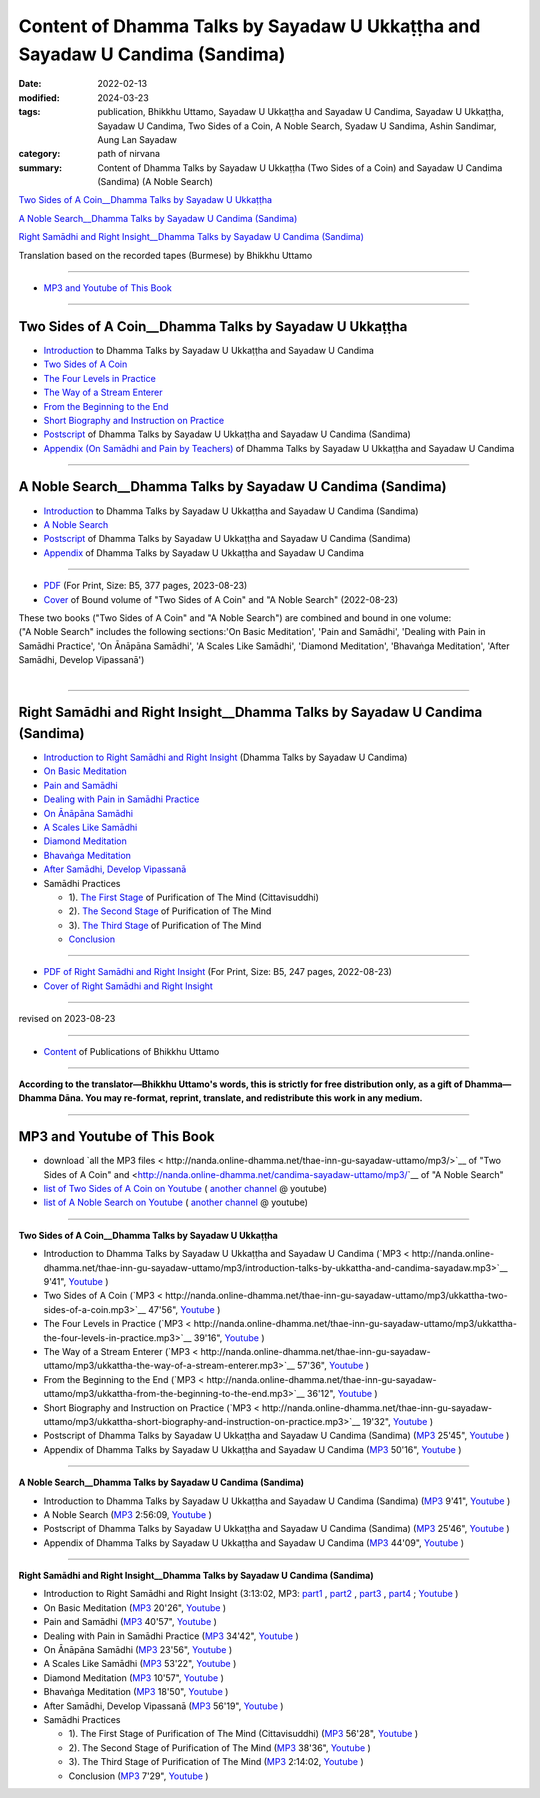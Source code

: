 ================================================================================
Content of Dhamma Talks by Sayadaw U Ukkaṭṭha and Sayadaw U Candima (Sandima)
================================================================================

:date: 2022-02-13
:modified: 2024-03-23
:tags: publication, Bhikkhu Uttamo, Sayadaw U Ukkaṭṭha and Sayadaw U Candima, Sayadaw U Ukkaṭṭha, Sayadaw U Candima, Two Sides of a Coin, A Noble Search, Syadaw U Sandima, Ashin Sandimar, Aung Lan Sayadaw
:category: path of nirvana
:summary: Content of Dhamma Talks by Sayadaw U Ukkaṭṭha (Two Sides of a Coin) and Sayadaw U Candima (Sandima) (A Noble Search)

`Two Sides of A Coin__Dhamma Talks by Sayadaw U Ukkaṭṭha`_

`A Noble Search__Dhamma Talks by Sayadaw U Candima (Sandima)`_

`Right Samādhi and Right Insight__Dhamma Talks by Sayadaw U Candima (Sandima)`_

Translation based on the recorded tapes (Burmese) by Bhikkhu Uttamo

------

- `MP3 and Youtube of This Book`_

------

Two Sides of A Coin__Dhamma Talks by Sayadaw U Ukkaṭṭha
~~~~~~~~~~~~~~~~~~~~~~~~~~~~~~~~~~~~~~~~~~~~~~~~~~~~~~~~~~

- `Introduction <{filename}introduction-talks-by-ukkattha-and-candima-sayadaw%zh.rst>`_ to Dhamma Talks by Sayadaw U Ukkaṭṭha and Sayadaw U Candima

- `Two Sides of A Coin <{filename}ukkattha-two-sides-of-a-coin%zh.rst>`_ 

- `The Four Levels in Practice <{filename}ukkattha-the-four-levels-in-practice%zh.rst>`_

- `The Way of a Stream Enterer <{filename}ukkattha-the-way-of-a-stream-enterer%zh.rst>`_

- `From the Beginning to the End <{filename}ukkattha-from-the-beginning-to-the-end%zh.rst>`_

- `Short Biography and Instruction on Practice <{filename}ukkattha-short-biography-and-instruction-on-practice%zh.rst>`_

- `Postscript <{filename}postscript-talks-by-ukkattha-and-candima-sayadaw%zh.rst>`_ of Dhamma Talks by Sayadaw U Ukkaṭṭha and Sayadaw U Candima (Sandima)

- `Appendix (On Samādhi and Pain by Teachers) <{filename}appendix-talks-by-ukkattha-and-candima-sayadaw%zh.rst>`_ of Dhamma Talks by Sayadaw U Ukkaṭṭha and Sayadaw U Candima

------

A Noble Search__Dhamma Talks by Sayadaw U Candima (Sandima)
~~~~~~~~~~~~~~~~~~~~~~~~~~~~~~~~~~~~~~~~~~~~~~~~~~~~~~~~~~~~~

- `Introduction <{filename}introduction-talks-by-ukkattha-and-candima-sayadaw%zh.rst>`_ to Dhamma Talks by Sayadaw U Ukkaṭṭha and Sayadaw U Candima (Sandima)

- `A Noble Search <{filename}candima-a-noble-search%zh.rst>`_

- `Postscript <{filename}postscript-talks-by-ukkattha-and-candima-sayadaw%zh.rst>`_ of Dhamma Talks by Sayadaw U Ukkaṭṭha and Sayadaw U Candima (Sandima)

- `Appendix <{filename}appendix-talks-by-ukkattha-and-candima-sayadaw%zh.rst>`_ of Dhamma Talks by Sayadaw U Ukkaṭṭha and Sayadaw U Candima

------

- `PDF <https://github.com/tw-nanda/pdf-etc/blob/main/pdf/thae-inn-gu-ukkattha-and-candima-14pt-print-B5.pdf>`__ (For Print, Size: B5, 377 pages, 2023-08-23)

- `Cover <https://github.com/tw-nanda/pdf-etc/blob/main/image/thae-inn-gu-ukkattha-and-candima-2.png>`__ of Bound volume of "Two Sides of A Coin" and "A Noble Search" (2022-08-23)

| These two books ("Two Sides of A Coin" and "A Noble Search") are combined and bound in one volume:
| ("A Noble Search" includes the following sections:'On Basic Meditation', 'Pain and Samādhi', 'Dealing with Pain in Samādhi Practice', 'On Ānāpāna Samādhi', 'A Scales Like Samādhi', 'Diamond Meditation', 'Bhavaṅga Meditation', 'After Samādhi, Develop Vipassanā')
| 

------

Right Samādhi and Right Insight__Dhamma Talks by Sayadaw U Candima (Sandima)
~~~~~~~~~~~~~~~~~~~~~~~~~~~~~~~~~~~~~~~~~~~~~~~~~~~~~~~~~~~~~~~~~~~~~~~~~~~~~~~~~~~~~

- `Introduction to Right Samādhi and Right Insight <{filename}right-samaadhi-and-right-insight-introduction%zh.rst>`_ (Dhamma Talks by Sayadaw U Candima)

- `On Basic Meditation <{filename}candima-on-basic-meditation%zh.rst>`_

- `Pain and Samādhi <{filename}candima-pain-and-samadhi%zh.rst>`_

- `Dealing with Pain in Samādhi Practice <{filename}candima-dealing-with-pain-in-samadhi-practice%zh.rst>`_ 

- `On Ānāpāna Samādhi <{filename}candima-on-anapana-samadhi%zh.rst>`_ 

- `A Scales Like Samādhi <{filename}candima-a-scales-like-samadhi%zh.rst>`_ 

- `Diamond Meditation <{filename}candima-diamond-meditation%zh.rst>`_ 

- `Bhavaṅga Meditation <{filename}candima-bhavanga-meditation%zh.rst>`_ 

- `After Samādhi, Develop Vipassanā <{filename}candima-after-samadhi-develop-vipassana%zh.rst>`_ 

- Samādhi Practices

  * 1). `The First Stage <{filename}right-samaadhi-and-right-insight-first-stage%zh.rst>`_ of Purification of The Mind (Cittavisuddhi)

  * 2). `The Second Stage <{filename}right-samaadhi-and-right-insight-second-stage%zh.rst>`_ of Purification of The Mind

  * 3). `The Third Stage <{filename}right-samaadhi-and-right-insight-third-stage%zh.rst>`_ of Purification of The Mind

  * `Conclusion <{filename}right-samaadhi-and-right-insight-conclusion%zh.rst>`_ 

------

- `PDF of Right Samādhi and Right Insight <https://github.com/tw-nanda/pdf-etc/blob/main/pdf/right-samaadhi-and-right-insight.pdf>`__ (For Print, Size: B5, 247 pages, 2022-08-23)

- `Cover of Right Samādhi and Right Insight <https://github.com/tw-nanda/pdf-etc/blob/main/image/u-chandima-right-samaadhi-and-right-insight.png>`__ 

------

revised on 2023-08-23

------

- `Content <{filename}../publication-of-ven-uttamo%zh.rst>`__ of Publications of Bhikkhu Uttamo

------

**According to the translator—Bhikkhu Uttamo's words, this is strictly for free distribution only, as a gift of Dhamma—Dhamma Dāna. You may re-format, reprint, translate, and redistribute this work in any medium.**

----------------------------------

.. _mp3_and_youtube:

MP3 and Youtube of This Book
~~~~~~~~~~~~~~~~~~~~~~~~~~~~~~~

- download `all the MP3 files < http://nanda.online-dhamma.net/thae-inn-gu-sayadaw-uttamo/mp3/>`__ of "Two Sides of A Coin" and <http://nanda.online-dhamma.net/candima-sayadaw-uttamo/mp3/`__ of "A Noble Search"


- `list of Two Sides of A Coin on Youtube <https://www.youtube.com/playlist?list=PLgpGmPf7fzNbyFtEh6ck11p1UhaiGj201>`__ ( `another channel <https://www.youtube.com/watch?v=-3W1qgv3kJ0&list=PLbDOrDpAQzSb-7idI6v_hk4TW1dR9str_>`__ @ youtube)

- `list of A Noble Search on Youtube <https://www.youtube.com/watch?v=S7xRj8ryR_o&list=PLgpGmPf7fzNayl8otcZHPgTKwom_jIvUn>`__ ( `another channel <https://www.youtube.com/watch?v=DuKgMUJFkGo&list=PLbDOrDpAQzSYhoCj_mv_ne-PZy4LGBUZE>`__ @ youtube)

------

**Two Sides of A Coin__Dhamma Talks by Sayadaw U Ukkaṭṭha**

- Introduction to Dhamma Talks by Sayadaw U Ukkaṭṭha and Sayadaw U Candima (`MP3 < http://nanda.online-dhamma.net/thae-inn-gu-sayadaw-uttamo/mp3/introduction-talks-by-ukkattha-and-candima-sayadaw.mp3>`__ 9'41", `Youtube <https://www.youtube.com/watch?v=eXLXZKvWpL4&list=PLgpGmPf7fzNbyFtEh6ck11p1UhaiGj201&index=1>`__ )

- Two Sides of A Coin (`MP3 < http://nanda.online-dhamma.net/thae-inn-gu-sayadaw-uttamo/mp3/ukkattha-two-sides-of-a-coin.mp3>`__ 47'56", `Youtube <https://www.youtube.com/watch?v=rjRQjjxr5OQ&list=PLgpGmPf7fzNbyFtEh6ck11p1UhaiGj201&index=2>`__ )

- The Four Levels in Practice (`MP3 < http://nanda.online-dhamma.net/thae-inn-gu-sayadaw-uttamo/mp3/ukkattha-the-four-levels-in-practice.mp3>`__ 39'16", `Youtube <https://www.youtube.com/watch?v=nOzu6sIlXak&list=PLgpGmPf7fzNbyFtEh6ck11p1UhaiGj201&index=3>`__ )

- The Way of a Stream Enterer (`MP3 < http://nanda.online-dhamma.net/thae-inn-gu-sayadaw-uttamo/mp3/ukkattha-the-way-of-a-stream-enterer.mp3>`__ 57'36", `Youtube <https://www.youtube.com/watch?v=sRh7TrL2VTY&list=PLgpGmPf7fzNbyFtEh6ck11p1UhaiGj201&index=4>`__ )

- From the Beginning to the End (`MP3 < http://nanda.online-dhamma.net/thae-inn-gu-sayadaw-uttamo/mp3/ukkattha-from-the-beginning-to-the-end.mp3>`__ 36'12", `Youtube <https://www.youtube.com/watch?v=xsBJ0XKMd4k&list=PLgpGmPf7fzNbyFtEh6ck11p1UhaiGj201&index=5>`__ )

- Short Biography and Instruction on Practice (`MP3 < http://nanda.online-dhamma.net/thae-inn-gu-sayadaw-uttamo/mp3/ukkattha-short-biography-and-instruction-on-practice.mp3>`__ 19'32", `Youtube <https://www.youtube.com/watch?v=CadS4HgftBU&list=PLgpGmPf7fzNbyFtEh6ck11p1UhaiGj201&index=6>`__ )

- Postscript of Dhamma Talks by Sayadaw U Ukkaṭṭha and Sayadaw U Candima (Sandima) (`MP3 <http://nanda.online-dhamma.net/candima-sayadaw-uttamo/mp3/postscript-talks-by-ukkattha-and-candima-sayadaw.mp3>`__ 25'45", `Youtube <https://www.youtube.com/watch?v=Rutc7aH8nIo&list=PLgpGmPf7fzNbyFtEh6ck11p1UhaiGj201&index=7>`__ )

- Appendix of Dhamma Talks by Sayadaw U Ukkaṭṭha and Sayadaw U Candima (`MP3 <http://nanda.online-dhamma.net/candima-sayadaw-uttamo/mp3/appendix-talks-by-ukkattha-and-candima-sayadaw.mp3>`__ 50'16", `Youtube <https://www.youtube.com/watch?v=XcaCzTtm8rY&list=PLgpGmPf7fzNbyFtEh6ck11p1UhaiGj201&index=8>`__ )

------

**A Noble Search__Dhamma Talks by Sayadaw U Candima (Sandima)**

- Introduction to Dhamma Talks by Sayadaw U Ukkaṭṭha and Sayadaw U Candima (Sandima) (`MP3 <http://nanda.online-dhamma.net/candima-sayadaw-uttamo/mp3/introduction-talks-by-ukkattha-and-candima-sayadaw.mp3>`__ 9'41", `Youtube <https://www.youtube.com/watch?v=j7d_hf0efkU&list=PLgpGmPf7fzNayl8otcZHPgTKwom_jIvUn&index=1>`__ )

- A Noble Search (`MP3 <https://drive.google.com/file/d/1wB6ZYwemehtlgRCvO087DVqks89ZxRsc/view?usp=sharing>`__ 2:56:09, `Youtube <https://www.youtube.com/watch?v=Vm0oSVkMU9E&list=PLgpGmPf7fzNayl8otcZHPgTKwom_jIvUn&index=2>`__ )

- Postscript of Dhamma Talks by Sayadaw U Ukkaṭṭha and Sayadaw U Candima (Sandima) (`MP3 <http://nanda.online-dhamma.net/candima-sayadaw-uttamo/mp3/postscript-talks-by-ukkattha-and-candima-sayadaw.mp3>`__ 25'46", `Youtube <https://www.youtube.com/watch?v=3L8cBFkqRKM&list=PLgpGmPf7fzNayl8otcZHPgTKwom_jIvUn&index=3>`__ )

- Appendix of Dhamma Talks by Sayadaw U Ukkaṭṭha and Sayadaw U Candima (`MP3 <http://nanda.online-dhamma.net/candima-sayadaw-uttamo/mp3/appendix-talks-by-ukkattha-and-candima-sayadaw.mp3>`__ 44'09", `Youtube <https://www.youtube.com/watch?v=NsOFEMioZMU&list=PLgpGmPf7fzNayl8otcZHPgTKwom_jIvUn&index=4>`__ )

------

**Right Samādhi and Right Insight__Dhamma Talks by Sayadaw U Candima (Sandima)**

- Introduction to Right Samādhi and Right Insight (3:13:02, MP3: `part1 <http://nanda.online-dhamma.net/candima-sayadaw-uttamo/mp3/right-samaadhi-and-right-insight-introduction-1.mp3>`__ , `part2 <http://nanda.online-dhamma.net/candima-sayadaw-uttamo/mp3/right-samaadhi-and-right-insight-introduction-2.mp3>`__ , `part3 <http://nanda.online-dhamma.net/candima-sayadaw-uttamo/mp3/right-samaadhi-and-right-insight-introduction-3.mp3>`__ , `part4 <http://nanda.online-dhamma.net/candima-sayadaw-uttamo/mp3/right-samaadhi-and-right-insight-introduction-4.mp3>`__ ; `Youtube <https://www.youtube.com/watch?v=uZPMgS-LE3s&list=PLgpGmPf7fzNYZKiPobUW_ydcToWZVry0g>`__ )

- On Basic Meditation (`MP3 <http://nanda.online-dhamma.net/candima-sayadaw-uttamo/mp3/right-samaadhi-and-right-insight-basic-meditation.mp3>`__ 20'26", `Youtube <https://www.youtube.com/watch?v=_--ZDji20gE&list=PLgpGmPf7fzNYZKiPobUW_ydcToWZVry0g&index=2>`__ )

- Pain and Samādhi (`MP3 <http://nanda.online-dhamma.net/candima-sayadaw-uttamo/mp3/right-samaadhi-and-right-insight-pain-and-samadhi.mp3>`__ 40'57", `Youtube <https://www.youtube.com/watch?v=L95oqrM5x9g&list=PLgpGmPf7fzNYZKiPobUW_ydcToWZVry0g&index=3>`__ )

- Dealing with Pain in Samādhi Practice (`MP3 <http://nanda.online-dhamma.net/candima-sayadaw-uttamo/mp3/right-samaadhi-and-right-insight-dealing-with-pain-in-samadhi-practice.mp3>`__ 34'42", `Youtube <https://www.youtube.com/watch?v=1Ytoo8Aee9k&list=PLgpGmPf7fzNYZKiPobUW_ydcToWZVry0g&index=4>`__ ) 

- On Ānāpāna Samādhi (`MP3 <http://nanda.online-dhamma.net/candima-sayadaw-uttamo/mp3/right-samaadhi-and-right-insight-on-anapana-samadhi.mp3>`__ 23'56", `Youtube <https://www.youtube.com/watch?v=UXQ_mLSZCZA&list=PLgpGmPf7fzNYZKiPobUW_ydcToWZVry0g&index=5>`__ ) 

- A Scales Like Samādhi (`MP3 <http://nanda.online-dhamma.net/candima-sayadaw-uttamo/mp3/right-samaadhi-and-right-insight-a-scales-like-samadhi.mp3>`__ 53'22", `Youtube <https://www.youtube.com/watch?v=Y2EBmRsNCX8&list=PLgpGmPf7fzNYZKiPobUW_ydcToWZVry0g&index=6>`__ ) 

- Diamond Meditation (`MP3 <http://nanda.online-dhamma.net/candima-sayadaw-uttamo/mp3/right-samaadhi-and-right-insight-diamond-meditation.mp3>`__ 10'57", `Youtube <https://www.youtube.com/watch?v=pKCCuCvFrz0&list=PLgpGmPf7fzNYZKiPobUW_ydcToWZVry0g&index=7>`__ ) 

- Bhavaṅga Meditation (`MP3 <http://nanda.online-dhamma.net/candima-sayadaw-uttamo/mp3/right-samaadhi-and-right-insight-bhavanga-meditation.mp3>`__ 18'50", `Youtube <https://www.youtube.com/watch?v=lVGuvaYi6mo&list=PLgpGmPf7fzNYZKiPobUW_ydcToWZVry0g&index=8>`__ ) 

- After Samādhi, Develop Vipassanā (`MP3 <http://nanda.online-dhamma.net/candima-sayadaw-uttamo/mp3/right-samaadhi-and-right-insight-after-samadhi-develop-vipassana.mp3>`__ 56'19", `Youtube <https://www.youtube.com/watch?v=FVLMIjyuDVE&list=PLgpGmPf7fzNYZKiPobUW_ydcToWZVry0g&index=9>`__ )

- Samādhi Practices

  * 1). The First Stage of Purification of The Mind (Cittavisuddhi)  (`MP3 <http://nanda.online-dhamma.net/candima-sayadaw-uttamo/mp3/right-samaadhi-and-right-insight-first-stage%zh.mp3>`__ 56'28", `Youtube <https://www.youtube.com/watch?v=n04-6hPy9ZU&list=PLgpGmPf7fzNYZKiPobUW_ydcToWZVry0g&index=10>`__ )

  * 2). The Second Stage of Purification of The Mind (`MP3 <http://nanda.online-dhamma.net/candima-sayadaw-uttamo/mp3/right-samaadhi-and-right-insight-second-stage.mp3>`__ 38'36", `Youtube <https://www.youtube.com/watch?v=WVuaopaboZU&list=PLgpGmPf7fzNYZKiPobUW_ydcToWZVry0g&index=11>`__ )

  * 3). The Third Stage of Purification of The Mind (`MP3 <https://drive.google.com/file/d/1DNd6csyV_gHNLFmcP3ibartj5kpH0gWZ/view?usp=sharing>`__ 2:14:02, `Youtube <https://www.youtube.com/watch?v=FZZq24MBgxc&list=PLgpGmPf7fzNYZKiPobUW_ydcToWZVry0g&index=12>`__ )

  * Conclusion (`MP3 <http://nanda.online-dhamma.net/candima-sayadaw-uttamo/mp3/right-samaadhi-and-right-insight-conclusion.mp3>`__ 7'29", `Youtube <https://www.youtube.com/watch?v=VFvaPvlvXPM&list=PLgpGmPf7fzNYZKiPobUW_ydcToWZVry0g&index=13>`__ )


..
  2024-03-23 rev. moving to identical repo; old: https://github.com/twnanda/twnanda.github.io/tree/master/extra/authors/bhante-uttamo/audiobook/thae-inn-gu-sayadaw &  https://github.com/twnanda/twnanda.github.io/tree/master/extra/authors/bhante-uttamo/audiobook/candima-sayadaw
  09-04 rev. & add Right Samādhi and Right Insight__Dhamma Talks by Sayadaw U Candima (Sandima)
  08-23 rev. 
  old: https://github.com/twnanda/doc-pdf-etc/blob/0e9d79c4f3f0032cd0ec3c688e994c0393997208/pdf/thae-inn-gu-ukkattha-and-candima-14pt-print-B5.pdf, 
       https://github.com/twnanda/doc-pdf-etc/blob/0e9d79c4f3f0032cd0ec3c688e994c0393997208/image/thae-inn-gu-ukkattha-and-candima.png
       add: Cover & PDF of Right Samādhi and Right Insight       
  08-17 rev. re-arrange contents of two books: A Noble Search and Right Samādhi and Right Insight
  08-02 add appendix 2 under Sayadaw U Candima
  06-21 add appendix 2
  2023-06-10 add audio  (`MP3 <http://nanda.online-dhamma.net/candima-sayadaw-uttamo/mp3/candima-after-samadhi-develop-vipassana.mp3>`__ '", `Youtube <>`__ ) 
  08-10 rev. full-text and cover of Bound volume of "Two Sides of A Coin" and "A Noble Search"
  07-21 add: After Samādhi, Develop Vipassanā
  05-01 rev. two books--thae-inn-gu-ukkattha-and-candima-14pt-print-B5.pdf
  04-28 rev. Appendix, full text print, etc.
  04-22 add: tag--Syadaw U Sandima, Ashin Sandimar, Aung Lan Sayadaw
  04-09 add: Dealing with Pain in Samādhi Practice, On Ānāpāna Samādhi, A Scales Like Samādhi, Diamond Meditation and Appendix; "Bhavaṅga Meditation" suspended
  2022-02-13 create rst
